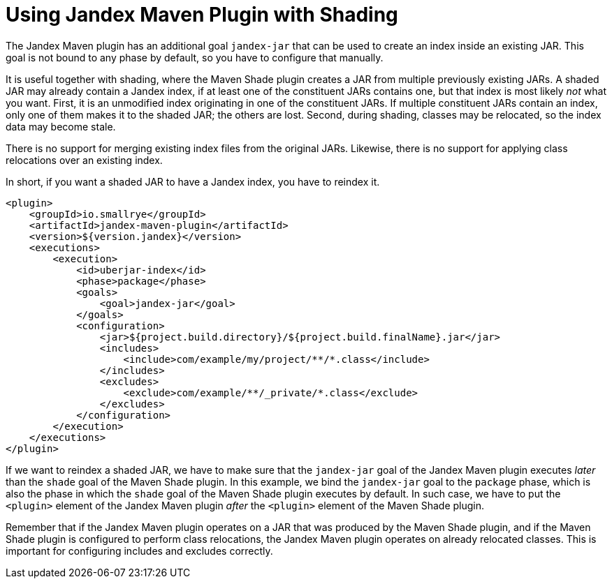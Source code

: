 = Using Jandex Maven Plugin with Shading

The Jandex Maven plugin has an additional goal `jandex-jar` that can be used to create an index inside an existing JAR.
This goal is not bound to any phase by default, so you have to configure that manually.

It is useful together with shading, where the Maven Shade plugin creates a JAR from multiple previously existing JARs.
A shaded JAR may already contain a Jandex index, if at least one of the constituent JARs contains one, but that index is most likely _not_ what you want.
First, it is an unmodified index originating in one of the constituent JARs.
If multiple constituent JARs contain an index, only one of them makes it to the shaded JAR; the others are lost.
Second, during shading, classes may be relocated, so the index data may become stale.

There is no support for merging existing index files from the original JARs.
Likewise, there is no support for applying class relocations over an existing index.

In short, if you want a shaded JAR to have a Jandex index, you have to reindex it.

[source,xml]
----
<plugin>
    <groupId>io.smallrye</groupId>
    <artifactId>jandex-maven-plugin</artifactId>
    <version>${version.jandex}</version>
    <executions>
        <execution>
            <id>uberjar-index</id>
            <phase>package</phase>
            <goals>
                <goal>jandex-jar</goal>
            </goals>
            <configuration>
                <jar>${project.build.directory}/${project.build.finalName}.jar</jar>
                <includes>
                    <include>com/example/my/project/**/*.class</include>
                </includes>
                <excludes>
                    <exclude>com/example/**/_private/*.class</exclude>
                </excludes>
            </configuration>
        </execution>
    </executions>
</plugin>
----

If we want to reindex a shaded JAR, we have to make sure that the `jandex-jar` goal of the Jandex Maven plugin executes _later_ than the `shade` goal of the Maven Shade plugin.
In this example, we bind the `jandex-jar` goal to the `package` phase, which is also the phase in which the `shade` goal of the Maven Shade plugin executes by default.
In such case, we have to put the `<plugin>` element of the Jandex Maven plugin _after_ the `<plugin>` element of the Maven Shade plugin.

Remember that if the Jandex Maven plugin operates on a JAR that was produced by the Maven Shade plugin, and if the Maven Shade plugin is configured to perform class relocations, the Jandex Maven plugin operates on already relocated classes.
This is important for configuring includes and excludes correctly.
